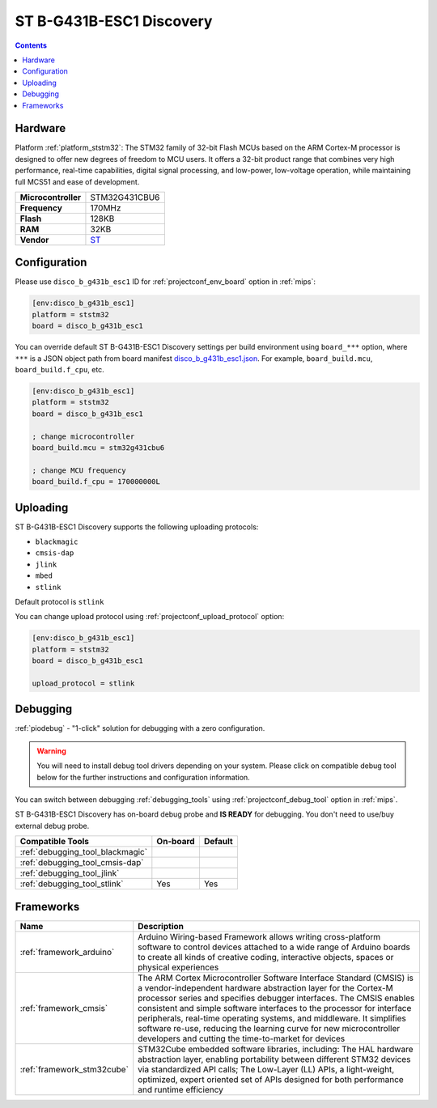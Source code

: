 
.. _board_ststm32_disco_b_g431b_esc1:

ST B-G431B-ESC1 Discovery
=========================

.. contents::

Hardware
--------

Platform :ref:`platform_ststm32`: The STM32 family of 32-bit Flash MCUs based on the ARM Cortex-M processor is designed to offer new degrees of freedom to MCU users. It offers a 32-bit product range that combines very high performance, real-time capabilities, digital signal processing, and low-power, low-voltage operation, while maintaining full MCS51 and ease of development.

.. list-table::

  * - **Microcontroller**
    - STM32G431CBU6
  * - **Frequency**
    - 170MHz
  * - **Flash**
    - 128KB
  * - **RAM**
    - 32KB
  * - **Vendor**
    - `ST <https://www.st.com/en/evaluation-tools/b-g431b-esc1.html?utm_source=platformio.org&utm_medium=docs>`__


Configuration
-------------

Please use ``disco_b_g431b_esc1`` ID for :ref:`projectconf_env_board` option in :ref:`mips`:

.. code-block:: ini

  [env:disco_b_g431b_esc1]
  platform = ststm32
  board = disco_b_g431b_esc1

You can override default ST B-G431B-ESC1 Discovery settings per build environment using
``board_***`` option, where ``***`` is a JSON object path from
board manifest `disco_b_g431b_esc1.json <https://github.com/platformio/platform-ststm32/blob/master/boards/disco_b_g431b_esc1.json>`_. For example,
``board_build.mcu``, ``board_build.f_cpu``, etc.

.. code-block:: ini

  [env:disco_b_g431b_esc1]
  platform = ststm32
  board = disco_b_g431b_esc1

  ; change microcontroller
  board_build.mcu = stm32g431cbu6

  ; change MCU frequency
  board_build.f_cpu = 170000000L


Uploading
---------
ST B-G431B-ESC1 Discovery supports the following uploading protocols:

* ``blackmagic``
* ``cmsis-dap``
* ``jlink``
* ``mbed``
* ``stlink``

Default protocol is ``stlink``

You can change upload protocol using :ref:`projectconf_upload_protocol` option:

.. code-block:: ini

  [env:disco_b_g431b_esc1]
  platform = ststm32
  board = disco_b_g431b_esc1

  upload_protocol = stlink

Debugging
---------

:ref:`piodebug` - "1-click" solution for debugging with a zero configuration.

.. warning::
    You will need to install debug tool drivers depending on your system.
    Please click on compatible debug tool below for the further
    instructions and configuration information.

You can switch between debugging :ref:`debugging_tools` using
:ref:`projectconf_debug_tool` option in :ref:`mips`.

ST B-G431B-ESC1 Discovery has on-board debug probe and **IS READY** for debugging. You don't need to use/buy external debug probe.

.. list-table::
  :header-rows:  1

  * - Compatible Tools
    - On-board
    - Default
  * - :ref:`debugging_tool_blackmagic`
    -
    -
  * - :ref:`debugging_tool_cmsis-dap`
    -
    -
  * - :ref:`debugging_tool_jlink`
    -
    -
  * - :ref:`debugging_tool_stlink`
    - Yes
    - Yes

Frameworks
----------
.. list-table::
    :header-rows:  1

    * - Name
      - Description

    * - :ref:`framework_arduino`
      - Arduino Wiring-based Framework allows writing cross-platform software to control devices attached to a wide range of Arduino boards to create all kinds of creative coding, interactive objects, spaces or physical experiences

    * - :ref:`framework_cmsis`
      - The ARM Cortex Microcontroller Software Interface Standard (CMSIS) is a vendor-independent hardware abstraction layer for the Cortex-M processor series and specifies debugger interfaces. The CMSIS enables consistent and simple software interfaces to the processor for interface peripherals, real-time operating systems, and middleware. It simplifies software re-use, reducing the learning curve for new microcontroller developers and cutting the time-to-market for devices

    * - :ref:`framework_stm32cube`
      - STM32Cube embedded software libraries, including: The HAL hardware abstraction layer, enabling portability between different STM32 devices via standardized API calls; The Low-Layer (LL) APIs, a light-weight, optimized, expert oriented set of APIs designed for both performance and runtime efficiency
